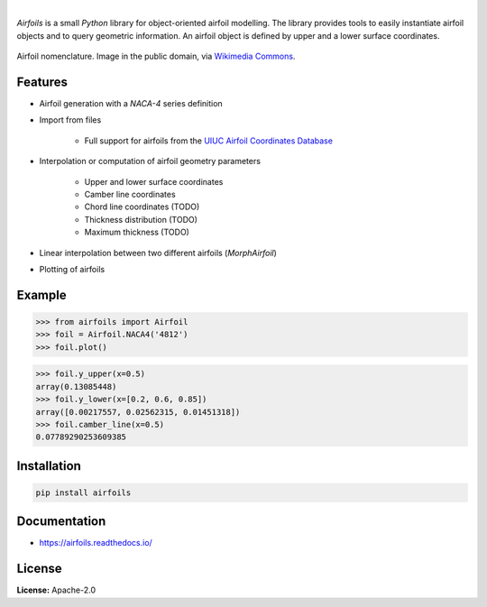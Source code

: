.. image:: https://img.shields.io/pypi/v/airfoils.svg?style=flat
   :target: https://pypi.org/project/airfoils/
   :alt: Latest PyPI version

.. image:: https://img.shields.io/badge/license-Apache%202-blue.svg
    :target: https://github.com/airinnova/framat/blob/master/LICENSE.txt
    :alt: License

.. image:: https://readthedocs.org/projects/airfoils/badge/?version=latest
    :target: https://airfoils.readthedocs.io/en/latest/?badge=latest
    :alt: Documentation Status

.. image:: https://travis-ci.org/airinnova/airfoils.svg?branch=master
    :target: https://travis-ci.org/airinnova/airfoils
    :alt: Build Status

.. image:: https://codecov.io/gh/airinnova/airfoils/branch/master/graph/badge.svg
    :target: https://codecov.io/gh/airinnova/airfoils
    :alt: Coverage

|

.. image:: https://raw.githubusercontent.com/airinnova/airfoils/master/docs/source/_static/images/logo.png
    :alt: Airfoils
    :width: 100 px
    :scale: 100 %

*Airfoils* is a small *Python* library for object-oriented airfoil modelling. The library provides tools to easily instantiate airfoil objects and to query geometric information. An airfoil object is defined by upper and a lower surface coordinates.

.. figure:: https://raw.githubusercontent.com/airinnova/airfoils/master/docs/source/_static/images/airfoil_nomenclature.svg?sanitize=true
    :width: 700 px
    :align: center
    :target: https://github.com/airinnova/airfoils
    :alt: Example

    Airfoil nomenclature. Image in the public domain, via `Wikimedia Commons <https://commons.wikimedia.org/wiki/File:Wing_profile_nomenclature.svg>`_.

Features
--------

* Airfoil generation with a *NACA-4* series definition

* Import from files

    * Full support for airfoils from the `UIUC Airfoil Coordinates Database <https://m-selig.ae.illinois.edu/ads/coord_database.html>`_

* Interpolation or computation of airfoil geometry parameters

    * Upper and lower surface coordinates
    * Camber line coordinates
    * Chord line coordinates (TODO)
    * Thickness distribution (TODO)
    * Maximum thickness (TODO)

* Linear interpolation between two different airfoils (*MorphAirfoil*)

* Plotting of airfoils

Example
-------

.. code:: python

    >>> from airfoils import Airfoil
    >>> foil = Airfoil.NACA4('4812')
    >>> foil.plot()

.. image:: https://raw.githubusercontent.com/airinnova/airfoils/master/docs/source/_static/images/example.png
    :width: 600 px
    :target: https://github.com/airinnova/airfoils
    :alt: Example

.. code:: python

    >>> foil.y_upper(x=0.5)
    array(0.13085448)
    >>> foil.y_lower(x=[0.2, 0.6, 0.85])
    array([0.00217557, 0.02562315, 0.01451318])
    >>> foil.camber_line(x=0.5)
    0.07789290253609385


Installation
------------

.. code::

    pip install airfoils

Documentation
-------------

* https://airfoils.readthedocs.io/

License
-------

**License:** Apache-2.0

